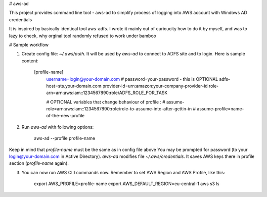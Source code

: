 # aws-ad

This project provides command line tool - aws-ad to simplify process of logging into AWS account with Windows AD credentials

It is inspired by basically identical tool aws-adfs. I wrote it mainly out of curioucity how to do it by myself, and was to lazy to check, why orginal tool 
randomly refused to work under bamboo


# Sample workflow

1. Create config file: `~/.aws/auth`. It will be used by `aws-ad` to connect to ADFS site and to login. Here is sample content:


        [profile-name]
            username=login@your-domain.com
            # password=your-password - this is OPTIONAL
            adfs-host=sts.your-domain.com
            provider-id=urn:amazon:your-company-provider-id
            role-arn=arn:aws:iam::1234567890:role/ADFS_ROLE_FOR_TASK

            # OPTIONAL variables that change behaviour of profile :
            # assume-role=arn:aws:iam::1234567890:role/role-to-assume-into-after-gettin-in
            # assume-profile=name-of-the-new-profile


2. Run `aws-ad` with following options:


        aws-ad --profile profile-name


Keep in mind that `profile-name` must be the same as in config file above
You may be prompted for password (to your login@your-domain.com in Active Directory).
`aws-ad` modifies file `~/.aws/credentials`. It saves AWS keys there in profile section (`profile-name` again).

3. You can now run AWS CLI commands now. Remember to set AWS Region and AWS Profile, like this:


        export AWS_PROFILE=profile-name
        export AWS_DEFAULT_REGION=eu-central-1
        aws s3 ls




